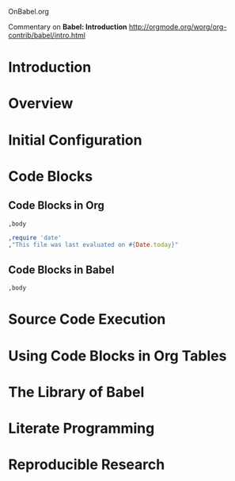 OnBabel.org

Commentary on *Babel: Introduction*
http://orgmode.org/worg/org-contrib/babel/intro.html

* Introduction
* Overview
* Initial Configuration
* Code Blocks
** Code Blocks in Org
#+begin_src language org-switches
,body
#+end_src

#+begin_src ruby
,require 'date'
,"This file was last evaluated on #{Date.today}"
#+end_src

** Code Blocks in Babel
#+begin_src language org-switches header-arguments
,body
#+end_src


* Source Code Execution
* Using Code Blocks in Org Tables
* The Library of Babel
* Literate Programming
* Reproducible Research
